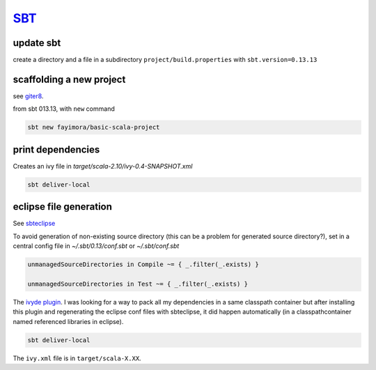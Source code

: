 `SBT <http://www.scala-sbt.org/>`_
++++++++++++++++++++++++++++++++++

update sbt
-----------

create a directory and a file in a  subdirectory ``project/build.properties`` with ``sbt.version=0.13.13``


scaffolding a new project
-------------------------

see `giter8 <index.html#giter8>`__.

from sbt 013.13, with ``new`` command

.. code-block:: bash
   
   sbt new fayimora/basic-scala-project 


print dependencies
-------------------

Creates an ivy file in `target/scala-2.10/ivy-0.4-SNAPSHOT.xml`

.. code-block:: bash
   
   sbt deliver-local

eclipse file generation
-----------------------

See `sbteclipse <https://github.com/typesafehub/sbteclipse/wiki/Using-sbteclipse>`_

To avoid generation of non-existing  source directory (this can be a problem for generated source directory?), set in a central config file in `~/.sbt/0.13/conf.sbt` or `~/.sbt/conf.sbt`

.. code-block:: bash

   unmanagedSourceDirectories in Compile ~= { _.filter(_.exists) }

   unmanagedSourceDirectories in Test ~= { _.filter(_.exists) }

The `ivyde plugin <http://ant.apache.org/ivy/ivyde/>`_. I was looking for a way to pack all my dependencies in a same classpath container but after installing this plugin and regenerating the eclipse conf files with sbteclipse, it did happen automatically (in a classpathcontainer named referenced libraries in eclipse).

.. code-block:: bash

   sbt deliver-local

The ``ivy.xml`` file is in ``target/scala-X.XX``.
